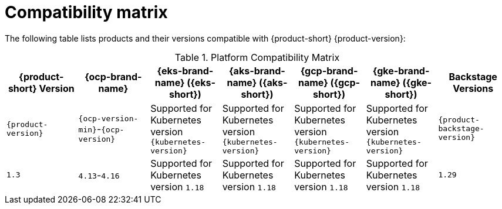 :_content-type: REFERENCE
[id="compatibility-matrix"]
= Compatibility matrix

The following table lists products and their versions compatible with {product-short} {product-version}:

.Platform Compatibility Matrix
[cols="1,1,1,1,1,1,1",options="header"]
|===
| {product-short} Version | {ocp-brand-name} | {eks-brand-name} ({eks-short}) | {aks-brand-name} ({aks-short}) | {gcp-brand-name} ({gcp-short}) | {gke-brand-name} ({gke-short}) | Backstage Versions

| `{product-version}`
| `{ocp-version-min}`-`{ocp-version}`
| Supported for Kubernetes version `{kubernetes-version}`
| Supported for Kubernetes version `{kubernetes-version}`
| Supported for Kubernetes version `{kubernetes-version}`
| Supported for Kubernetes version `{kubernetes-version}`
| `{product-backstage-version}`

| `1.3`
| `4.13`-`4.16`
| Supported for Kubernetes version `1.18`
| Supported for Kubernetes version `1.18`
| Supported for Kubernetes version `1.18`
| Supported for Kubernetes version `1.18`
| `1.29`
|===

